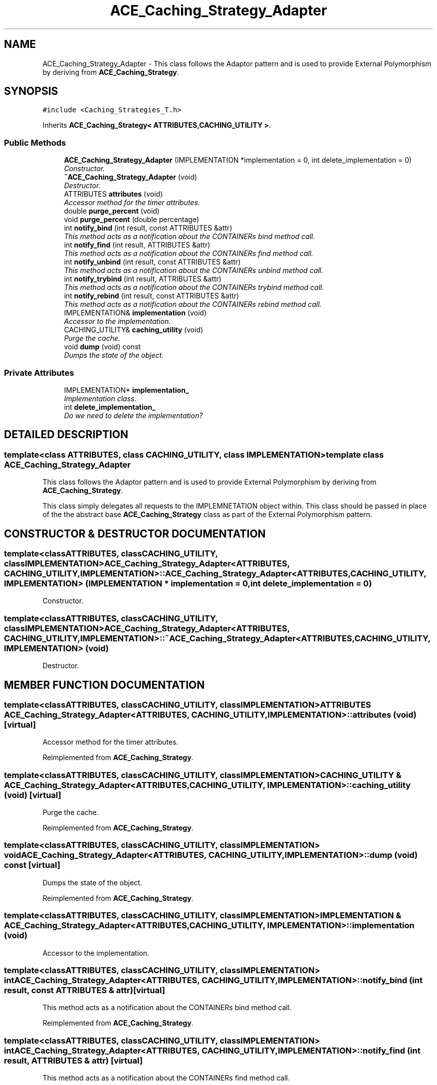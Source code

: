 .TH ACE_Caching_Strategy_Adapter 3 "5 Oct 2001" "ACE" \" -*- nroff -*-
.ad l
.nh
.SH NAME
ACE_Caching_Strategy_Adapter \- This class follows the Adaptor pattern and is used to provide External Polymorphism by deriving from \fBACE_Caching_Strategy\fR. 
.SH SYNOPSIS
.br
.PP
\fC#include <Caching_Strategies_T.h>\fR
.PP
Inherits \fBACE_Caching_Strategy< ATTRIBUTES,CACHING_UTILITY >\fR.
.PP
.SS Public Methods

.in +1c
.ti -1c
.RI "\fBACE_Caching_Strategy_Adapter\fR (IMPLEMENTATION *implementation = 0, int delete_implementation = 0)"
.br
.RI "\fIConstructor.\fR"
.ti -1c
.RI "\fB~ACE_Caching_Strategy_Adapter\fR (void)"
.br
.RI "\fIDestructor.\fR"
.ti -1c
.RI "ATTRIBUTES \fBattributes\fR (void)"
.br
.RI "\fIAccessor method for the timer attributes.\fR"
.ti -1c
.RI "double \fBpurge_percent\fR (void)"
.br
.ti -1c
.RI "void \fBpurge_percent\fR (double percentage)"
.br
.ti -1c
.RI "int \fBnotify_bind\fR (int result, const ATTRIBUTES &attr)"
.br
.RI "\fIThis method acts as a notification about the CONTAINERs bind method call.\fR"
.ti -1c
.RI "int \fBnotify_find\fR (int result, ATTRIBUTES &attr)"
.br
.RI "\fIThis method acts as a notification about the CONTAINERs find method call.\fR"
.ti -1c
.RI "int \fBnotify_unbind\fR (int result, const ATTRIBUTES &attr)"
.br
.RI "\fIThis method acts as a notification about the CONTAINERs unbind method call.\fR"
.ti -1c
.RI "int \fBnotify_trybind\fR (int result, ATTRIBUTES &attr)"
.br
.RI "\fIThis method acts as a notification about the CONTAINERs trybind method call.\fR"
.ti -1c
.RI "int \fBnotify_rebind\fR (int result, const ATTRIBUTES &attr)"
.br
.RI "\fIThis method acts as a notification about the CONTAINERs rebind method call.\fR"
.ti -1c
.RI "IMPLEMENTATION& \fBimplementation\fR (void)"
.br
.RI "\fIAccessor to the implementation.\fR"
.ti -1c
.RI "CACHING_UTILITY& \fBcaching_utility\fR (void)"
.br
.RI "\fIPurge the cache.\fR"
.ti -1c
.RI "void \fBdump\fR (void) const"
.br
.RI "\fIDumps the state of the object.\fR"
.in -1c
.SS Private Attributes

.in +1c
.ti -1c
.RI "IMPLEMENTATION* \fBimplementation_\fR"
.br
.RI "\fIImplementation class.\fR"
.ti -1c
.RI "int \fBdelete_implementation_\fR"
.br
.RI "\fIDo we need to delete the implementation?\fR"
.in -1c
.SH DETAILED DESCRIPTION
.PP 

.SS template<class ATTRIBUTES, class CACHING_UTILITY, class IMPLEMENTATION>  template class ACE_Caching_Strategy_Adapter
This class follows the Adaptor pattern and is used to provide External Polymorphism by deriving from \fBACE_Caching_Strategy\fR.
.PP
.PP
 This class simply delegates all requests to the IMPLEMNETATION object within. This class should be passed in place of the the abstract base \fBACE_Caching_Strategy\fR class as part of the External Polymorphism pattern. 
.PP
.SH CONSTRUCTOR & DESTRUCTOR DOCUMENTATION
.PP 
.SS template<classATTRIBUTES, classCACHING_UTILITY, classIMPLEMENTATION> ACE_Caching_Strategy_Adapter<ATTRIBUTES, CACHING_UTILITY, IMPLEMENTATION>::ACE_Caching_Strategy_Adapter<ATTRIBUTES, CACHING_UTILITY, IMPLEMENTATION> (IMPLEMENTATION * implementation = 0, int delete_implementation = 0)
.PP
Constructor.
.PP
.SS template<classATTRIBUTES, classCACHING_UTILITY, classIMPLEMENTATION> ACE_Caching_Strategy_Adapter<ATTRIBUTES, CACHING_UTILITY, IMPLEMENTATION>::~ACE_Caching_Strategy_Adapter<ATTRIBUTES, CACHING_UTILITY, IMPLEMENTATION> (void)
.PP
Destructor.
.PP
.SH MEMBER FUNCTION DOCUMENTATION
.PP 
.SS template<classATTRIBUTES, classCACHING_UTILITY, classIMPLEMENTATION> ATTRIBUTES ACE_Caching_Strategy_Adapter<ATTRIBUTES, CACHING_UTILITY, IMPLEMENTATION>::attributes (void)\fC [virtual]\fR
.PP
Accessor method for the timer attributes.
.PP
Reimplemented from \fBACE_Caching_Strategy\fR.
.SS template<classATTRIBUTES, classCACHING_UTILITY, classIMPLEMENTATION> CACHING_UTILITY & ACE_Caching_Strategy_Adapter<ATTRIBUTES, CACHING_UTILITY, IMPLEMENTATION>::caching_utility (void)\fC [virtual]\fR
.PP
Purge the cache.
.PP
Reimplemented from \fBACE_Caching_Strategy\fR.
.SS template<classATTRIBUTES, classCACHING_UTILITY, classIMPLEMENTATION> void ACE_Caching_Strategy_Adapter<ATTRIBUTES, CACHING_UTILITY, IMPLEMENTATION>::dump (void) const\fC [virtual]\fR
.PP
Dumps the state of the object.
.PP
Reimplemented from \fBACE_Caching_Strategy\fR.
.SS template<classATTRIBUTES, classCACHING_UTILITY, classIMPLEMENTATION> IMPLEMENTATION & ACE_Caching_Strategy_Adapter<ATTRIBUTES, CACHING_UTILITY, IMPLEMENTATION>::implementation (void)
.PP
Accessor to the implementation.
.PP
.SS template<classATTRIBUTES, classCACHING_UTILITY, classIMPLEMENTATION> int ACE_Caching_Strategy_Adapter<ATTRIBUTES, CACHING_UTILITY, IMPLEMENTATION>::notify_bind (int result, const ATTRIBUTES & attr)\fC [virtual]\fR
.PP
This method acts as a notification about the CONTAINERs bind method call.
.PP
Reimplemented from \fBACE_Caching_Strategy\fR.
.SS template<classATTRIBUTES, classCACHING_UTILITY, classIMPLEMENTATION> int ACE_Caching_Strategy_Adapter<ATTRIBUTES, CACHING_UTILITY, IMPLEMENTATION>::notify_find (int result, ATTRIBUTES & attr)\fC [virtual]\fR
.PP
This method acts as a notification about the CONTAINERs find method call.
.PP
Reimplemented from \fBACE_Caching_Strategy\fR.
.SS template<classATTRIBUTES, classCACHING_UTILITY, classIMPLEMENTATION> int ACE_Caching_Strategy_Adapter<ATTRIBUTES, CACHING_UTILITY, IMPLEMENTATION>::notify_rebind (int result, const ATTRIBUTES & attr)\fC [virtual]\fR
.PP
This method acts as a notification about the CONTAINERs rebind method call.
.PP
Reimplemented from \fBACE_Caching_Strategy\fR.
.SS template<classATTRIBUTES, classCACHING_UTILITY, classIMPLEMENTATION> int ACE_Caching_Strategy_Adapter<ATTRIBUTES, CACHING_UTILITY, IMPLEMENTATION>::notify_trybind (int result, ATTRIBUTES & attr)\fC [virtual]\fR
.PP
This method acts as a notification about the CONTAINERs trybind method call.
.PP
Reimplemented from \fBACE_Caching_Strategy\fR.
.SS template<classATTRIBUTES, classCACHING_UTILITY, classIMPLEMENTATION> int ACE_Caching_Strategy_Adapter<ATTRIBUTES, CACHING_UTILITY, IMPLEMENTATION>::notify_unbind (int result, const ATTRIBUTES & attr)\fC [virtual]\fR
.PP
This method acts as a notification about the CONTAINERs unbind method call.
.PP
Reimplemented from \fBACE_Caching_Strategy\fR.
.SS template<classATTRIBUTES, classCACHING_UTILITY, classIMPLEMENTATION> void ACE_Caching_Strategy_Adapter<ATTRIBUTES, CACHING_UTILITY, IMPLEMENTATION>::purge_percent (double percentage)\fC [virtual]\fR
.PP
Reimplemented from \fBACE_Caching_Strategy\fR.
.SS template<classATTRIBUTES, classCACHING_UTILITY, classIMPLEMENTATION> double ACE_Caching_Strategy_Adapter<ATTRIBUTES, CACHING_UTILITY, IMPLEMENTATION>::purge_percent (void)\fC [virtual]\fR
.PP
Reimplemented from \fBACE_Caching_Strategy\fR.
.SH MEMBER DATA DOCUMENTATION
.PP 
.SS template<classATTRIBUTES, classCACHING_UTILITY, classIMPLEMENTATION> int ACE_Caching_Strategy_Adapter<ATTRIBUTES, CACHING_UTILITY, IMPLEMENTATION>::delete_implementation_\fC [private]\fR
.PP
Do we need to delete the implementation?
.PP
.SS template<classATTRIBUTES, classCACHING_UTILITY, classIMPLEMENTATION> IMPLEMENTATION * ACE_Caching_Strategy_Adapter<ATTRIBUTES, CACHING_UTILITY, IMPLEMENTATION>::implementation_\fC [private]\fR
.PP
Implementation class.
.PP


.SH AUTHOR
.PP 
Generated automatically by Doxygen for ACE from the source code.